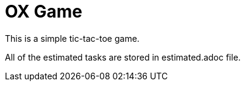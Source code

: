 = OX Game

This is a simple tic-tac-toe game.

All of the estimated tasks are stored in estimated.adoc file.

